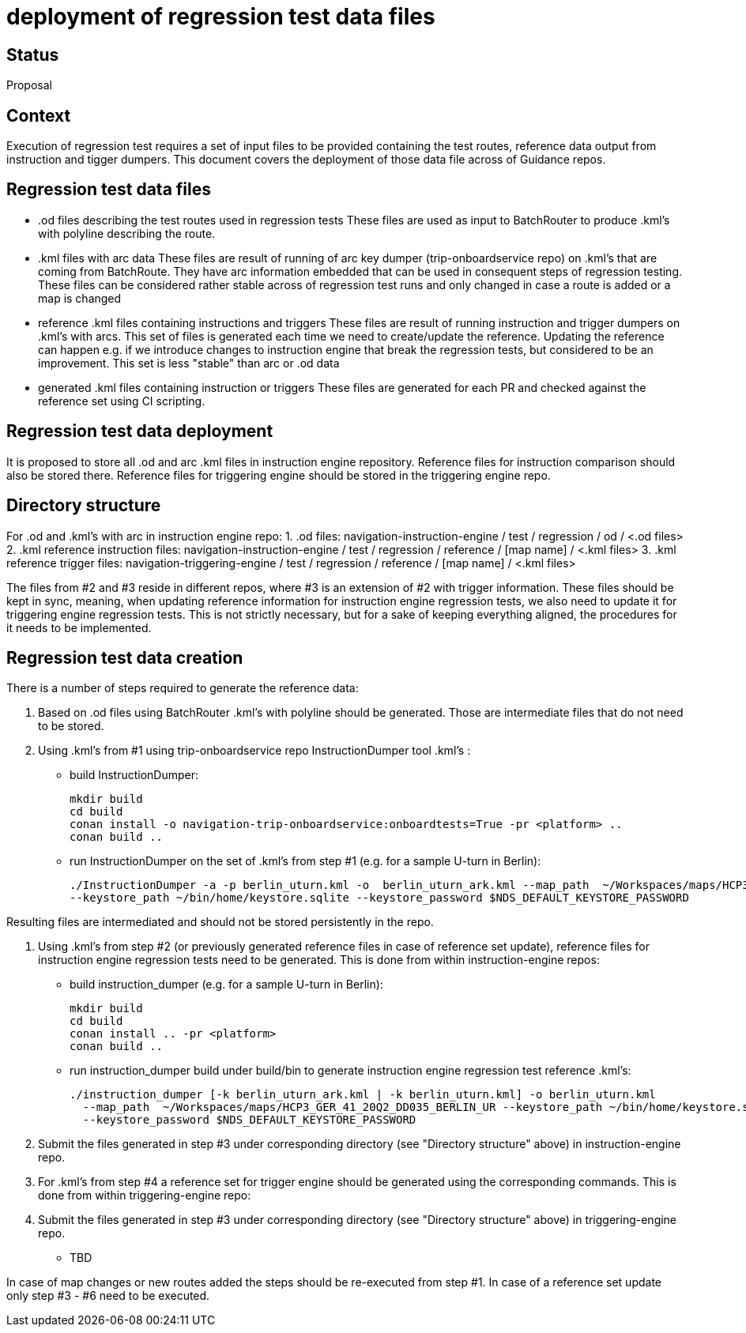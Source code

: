 // Copyright (C) 2021 TomTom NV. All rights reserved.
//
// This software is the proprietary copyright of TomTom NV and its subsidiaries and may be
// used for internal evaluation purposes or commercial use strictly subject to separate
// license agreement between you and TomTom NV. If you are the licensee, you are only permitted
// to use this software in accordance with the terms of your license agreement. If you are
// not the licensee, you are not authorized to use this software in any manner and should
// immediately return or destroy it.

= deployment of regression test data files

== Status

Proposal

== Context
Execution of regression test requires a set of input files to be provided containing the test routes, reference data output from instruction and tigger dumpers.
This document covers the deployment of those data file across of Guidance repos.

== Regression test data files
- .od files describing the test routes used in regression tests These files are used as input to BatchRouter to produce .kml's with polyline describing the
  route.
- .kml files with arc data These files are result of running of arc key dumper (trip-onboardservice repo) on .kml's that are coming from BatchRoute. They have
  arc information embedded that can be used in consequent steps of regression testing. These files can be considered rather stable across of regression test
  runs and only changed in case a route is added or a map is changed
- reference .kml files containing instructions and triggers These files are result of running instruction and trigger dumpers on .kml's with arcs. This set of
  files is generated each time we need to create/update the reference. Updating the reference can happen e.g. if we introduce changes to instruction engine that
  break the regression tests, but considered to be an improvement. This set is less "stable" than arc or .od data
- generated .kml files containing instruction or triggers These files are generated for each PR and checked against the reference set using CI scripting.


== Regression test data deployment
It is proposed to store all .od and arc .kml files in instruction engine repository.
Reference files for instruction comparison should also be stored there. Reference files for triggering engine
should be stored in the triggering engine repo.

== Directory structure
For .od and .kml's with arc in instruction engine repo:
1. .od files: navigation-instruction-engine / test / regression / od / <.od files>
2. .kml reference instruction files: navigation-instruction-engine / test / regression / reference / [map name] / <.kml files>
3. .kml reference trigger files: navigation-triggering-engine / test / regression / reference / [map name] / <.kml files>

The files from #2 and #3 reside in different repos, where #3 is an extension of #2 with trigger information.
These files should be kept in sync, meaning, when updating reference information for instruction engine
regression tests, we also need to update it for triggering engine regression tests.
This is not strictly necessary, but for a sake of keeping everything aligned, the procedures for it needs to be
implemented.

== Regression test data creation
There is a number of steps required to generate the reference data:

1. Based on .od files using BatchRouter .kml's with polyline should be generated. Those are intermediate files that do not need to be stored.

2. Using .kml's from #1 using trip-onboardservice repo InstructionDumper tool .kml's :

- build InstructionDumper:

  mkdir build
  cd build
  conan install -o navigation-trip-onboardservice:onboardtests=True -pr <platform> ..
  conan build ..

- run InstructionDumper on the set of .kml's from step #1 (e.g. for a sample U-turn in Berlin):

  ./InstructionDumper -a -p berlin_uturn.kml -o  berlin_uturn_ark.kml --map_path  ~/Workspaces/maps/HCP3_GER_41_20Q2_DD035_BERLIN_UR
  --keystore_path ~/bin/home/keystore.sqlite --keystore_password $NDS_DEFAULT_KEYSTORE_PASSWORD

Resulting files are intermediated and should not be stored persistently in the repo.

3. Using .kml's from step #2 (or previously generated reference files in case of reference set update),
reference files for instruction engine regression tests need to be generated. This is done from within
instruction-engine repos:

- build instruction_dumper (e.g. for a sample U-turn in Berlin):

  mkdir build
  cd build
  conan install .. -pr <platform>
  conan build ..

- run instruction_dumper build under build/bin to generate instruction engine regression test reference
  .kml's:

  ./instruction_dumper [-k berlin_uturn_ark.kml | -k berlin_uturn.kml] -o berlin_uturn.kml
    --map_path  ~/Workspaces/maps/HCP3_GER_41_20Q2_DD035_BERLIN_UR --keystore_path ~/bin/home/keystore.sqlite
    --keystore_password $NDS_DEFAULT_KEYSTORE_PASSWORD

4. Submit the files generated in step #3 under corresponding directory (see "Directory structure" above)
in instruction-engine repo.

5. For .kml's from step #4 a reference set for trigger engine should be generated using the corresponding
   commands. This is done from within triggering-engine repo:

6. Submit the files generated in step #3 under corresponding directory (see "Directory structure" above)
in triggering-engine repo.

- TBD

In case of map changes or new routes added the steps should be re-executed from step #1. In case of a
reference set update only step #3 - #6 need to be executed.
